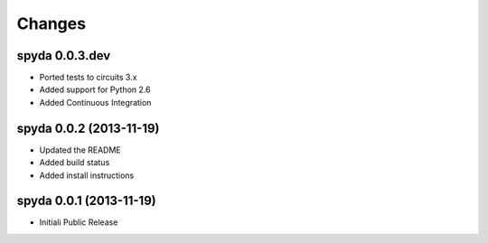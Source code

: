 Changes
-------


spyda 0.0.3.dev
...............

- Ported tests to circuits 3.x
- Added support for Python 2.6
- Added Continuous Integration


spyda 0.0.2 (2013-11-19)
........................

- Updated the README
- Added build status
- Added install instructions


spyda 0.0.1 (2013-11-19)
........................

- Initiali Public Release
